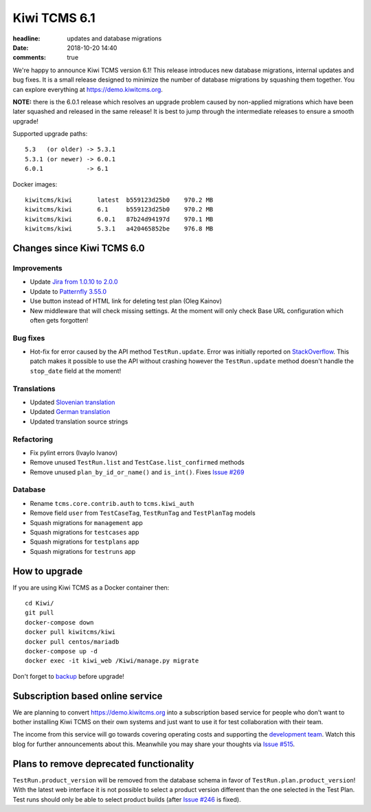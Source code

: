 Kiwi TCMS 6.1
#############

:headline: updates and database migrations
:date: 2018-10-20 14:40
:comments: true


We're happy to announce Kiwi TCMS version 6.1! This release
introduces new database migrations,
internal updates and bug fixes. It is a small release designed
to minimize the number of database migrations by squashing them together.
You can explore everything at
`https://demo.kiwitcms.org <https://demo.kiwitcms.org/login/github/>`_.


**NOTE:** there is the 6.0.1 release which resolves an upgrade problem
caused by non-applied migrations which have been later squashed and
released in the same release! It is best to jump through the intermediate
releases to ensure a smooth upgrade!


Supported upgrade paths::

    5.3   (or older) -> 5.3.1
    5.3.1 (or newer) -> 6.0.1
    6.0.1            -> 6.1

Docker images::

    kiwitcms/kiwi       latest  b559123d25b0    970.2 MB
    kiwitcms/kiwi       6.1     b559123d25b0    970.2 MB
    kiwitcms/kiwi       6.0.1   87b24d94197d    970.1 MB
    kiwitcms/kiwi       5.3.1   a420465852be    976.8 MB



Changes since Kiwi TCMS 6.0
---------------------------

Improvements
~~~~~~~~~~~~

- Update `Jira from 1.0.10 to 2.0.0 <https://github.com/pycontribs/jira>`_
- Update to `Patternfly 3.55.0 <https://github.com/patternfly/patternfly/releases>`_
- Use button instead of HTML link for deleting test plan (Oleg Kainov)
- New middleware that will check missing settings. At the moment will only
  check Base URL configuration which often gets forgotten!


Bug fixes
~~~~~~~~~

- Hot-fix for error caused by the API method ``TestRun.update``. Error was
  initially reported on
  `StackOverflow <https://stackoverflow.com/questions/52865463/>`_.
  This patch makes it possible to use the API without crashing however the
  ``TestRun.update`` method doesn't handle the ``stop_date`` field at the moment!


Translations
~~~~~~~~~~~~

- Updated `Slovenian translation <https://crowdin.com/project/kiwitcms/sl#>`_
- Updated `German translation <https://crowdin.com/project/kiwitcms/de#>`_
- Updated translation source strings


Refactoring
~~~~~~~~~~~

- Fix pylint errors (Ivaylo Ivanov)
- Remove unused ``TestRun.list`` and ``TestCase.list_confirmed`` methods
- Remove unused ``plan_by_id_or_name()`` and ``is_int()``. Fixes
  `Issue #269 <https://github.com/kiwitcms/Kiwi/issues/269>`_


Database
~~~~~~~~

- Rename ``tcms.core.contrib.auth`` to ``tcms.kiwi_auth``
- Remove field ``user`` from ``TestCaseTag``, ``TestRunTag`` and ``TestPlanTag``
  models
- Squash migrations for ``management`` app
- Squash migrations for ``testcases`` app
- Squash migrations for ``testplans`` app
- Squash migrations for ``testruns`` app



How to upgrade
---------------

If you are using Kiwi TCMS as a Docker container then::

    cd Kiwi/
    git pull
    docker-compose down
    docker pull kiwitcms/kiwi
    docker pull centos/mariadb
    docker-compose up -d
    docker exec -it kiwi_web /Kiwi/manage.py migrate

Don't forget to `backup <{filename}2018-07-30-docker-backup.markdown>`_
before upgrade!


Subscription based online service
---------------------------------

We are planning to convert
`https://demo.kiwitcms.org <https://demo.kiwitcms.org/login/github/>`_ into
a subscription based service for people who don't want to bother installing
Kiwi TCMS on their own systems and just want to use it for test collaboration
with their team.

The income from this service will go towards covering operating costs and
supporting the
`development team <{filename}pages/team.html>`_. Watch this
blog for further announcements about this. Meanwhile you may share your
thoughts via
`Issue #515 <https://github.com/kiwitcms/Kiwi/issues/515>`_.


Plans to remove deprecated functionality
----------------------------------------

``TestRun.product_version`` will be removed from the database schema in favor of
``TestRun.plan.product_version``! With the latest web interface it is not possible
to select a product version different than the one selected in the Test Plan.
Test runs should only be able to select product builds (after
`Issue #246 <https://github.com/kiwitcms/Kiwi/issues/246>`_ is fixed).
